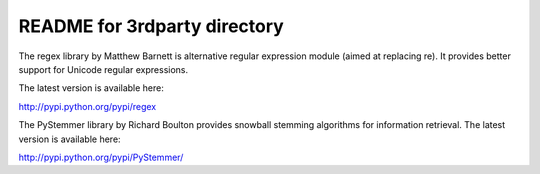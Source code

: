 README for 3rdparty directory
-----------------------------

The regex library by Matthew Barnett is alternative regular expression module (aimed at replacing re). It provides better support for Unicode regular expressions.

The latest version is available here:

http://pypi.python.org/pypi/regex

The PyStemmer library by Richard Boulton provides snowball stemming algorithms for information retrieval. The latest version is available here:

http://pypi.python.org/pypi/PyStemmer/
